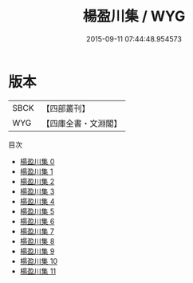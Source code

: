 #+TITLE: 楊盈川集 / WYG

#+DATE: 2015-09-11 07:44:48.954573
* 版本
 |      SBCK|【四部叢刊】  |
 |       WYG|【四庫全書・文淵閣】|
目次
 - [[file:KR4c0004_000.txt][楊盈川集 0]]
 - [[file:KR4c0004_001.txt][楊盈川集 1]]
 - [[file:KR4c0004_002.txt][楊盈川集 2]]
 - [[file:KR4c0004_003.txt][楊盈川集 3]]
 - [[file:KR4c0004_004.txt][楊盈川集 4]]
 - [[file:KR4c0004_005.txt][楊盈川集 5]]
 - [[file:KR4c0004_006.txt][楊盈川集 6]]
 - [[file:KR4c0004_007.txt][楊盈川集 7]]
 - [[file:KR4c0004_008.txt][楊盈川集 8]]
 - [[file:KR4c0004_009.txt][楊盈川集 9]]
 - [[file:KR4c0004_010.txt][楊盈川集 10]]
 - [[file:KR4c0004_011.txt][楊盈川集 11]]
